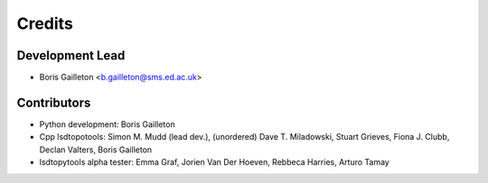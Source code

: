 =======
Credits
=======

Development Lead
----------------

* Boris Gailleton <b.gailleton@sms.ed.ac.uk>

Contributors
------------

* Python development: Boris Gailleton

* Cpp lsdtopotools: Simon M. Mudd (lead dev.), (unordered) Dave T. Miladowski, Stuart Grieves, Fiona J. Clubb, Declan Valters, Boris Gailleton

* lsdtopytools alpha tester: Emma Graf, Jorien Van Der Hoeven, Rebbeca Harries, Arturo Tamay 
